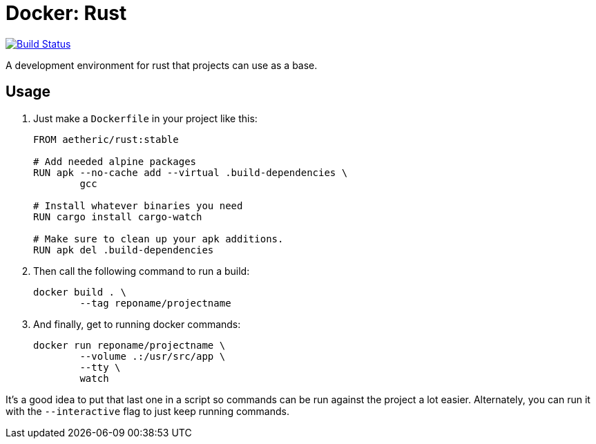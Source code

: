 = Docker: Rust

image:https://travis-ci.org/aetheric/docker-rust.svg?branch=master["Build Status", link="https://travis-ci.org/aetheric/docker-rust"]

A development environment for rust that projects can use as a base.

== Usage

. Just make a `Dockerfile` in your project like this:
+
[source,docker]
----
FROM aetheric/rust:stable

# Add needed alpine packages
RUN apk --no-cache add --virtual .build-dependencies \
	gcc

# Install whatever binaries you need
RUN cargo install cargo-watch

# Make sure to clean up your apk additions.
RUN apk del .build-dependencies
----

. Then call the following command to run a build:
+
[source,shell]
----
docker build . \
	--tag reponame/projectname
----

. And finally, get to running docker commands:
+
[source,shell]
----
docker run reponame/projectname \
	--volume .:/usr/src/app \
	--tty \
	watch
----

It's a good idea to put that last one in a script so commands can be run against the project a lot easier. Alternately, you can run it with the `--interactive` flag to just keep running commands.

